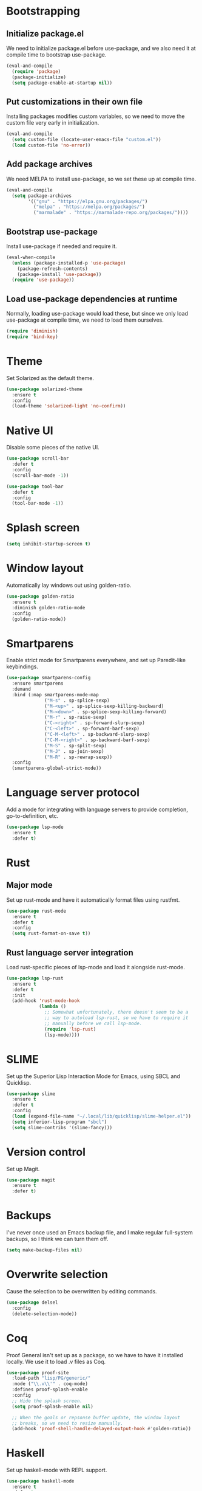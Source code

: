 * Bootstrapping
** Initialize package.el
We need to initialize package.el before use-package, and we also need it at
compile time to bootstrap use-package.
#+BEGIN_SRC emacs-lisp
  (eval-and-compile
    (require 'package)
    (package-initialize)
    (setq package-enable-at-startup nil))
#+END_SRC
** Put customizations in their own file
Installing packages modifies custom variables, so we need to move the custom
file very early in initialization.
#+BEGIN_SRC emacs-lisp
  (eval-and-compile
    (setq custom-file (locate-user-emacs-file "custom.el"))
    (load custom-file 'no-error))
#+END_SRC
** Add package archives
We need MELPA to install use-package, so we set these up at compile time.
#+BEGIN_SRC emacs-lisp
  (eval-and-compile
    (setq package-archives
          '(("gnu" . "https://elpa.gnu.org/packages/")
            ("melpa" . "https://melpa.org/packages/")
            ("marmalade" . "https://marmalade-repo.org/packages/"))))
#+END_SRC
** Bootstrap use-package
Install use-package if needed and require it.
#+BEGIN_SRC emacs-lisp
  (eval-when-compile
    (unless (package-installed-p 'use-package)
      (package-refresh-contents)
      (package-install 'use-package))
    (require 'use-package))
#+END_SRC
** Load use-package dependencies at runtime
Normally, loading use-package would load these, but since we only load
use-package at compile time, we need to load them ourselves.
#+BEGIN_SRC emacs-lisp
  (require 'diminish)
  (require 'bind-key)
#+END_SRC
* Theme
Set Solarized as the default theme.
#+BEGIN_SRC emacs-lisp
  (use-package solarized-theme
    :ensure t
    :config
    (load-theme 'solarized-light 'no-confirm))
#+END_SRC
* Native UI
Disable some pieces of the native UI.
#+BEGIN_SRC emacs-lisp
  (use-package scroll-bar
    :defer t
    :config
    (scroll-bar-mode -1))

  (use-package tool-bar
    :defer t
    :config
    (tool-bar-mode -1))
#+END_SRC
* Splash screen
#+BEGIN_SRC emacs-lisp
  (setq inhibit-startup-screen t)
#+END_SRC
* Window layout
Automatically lay windows out using golden-ratio.
#+BEGIN_SRC emacs-lisp
  (use-package golden-ratio
    :ensure t
    :diminish golden-ratio-mode
    :config
    (golden-ratio-mode))
#+END_SRC
* Smartparens
Enable strict mode for Smartparens everywhere, and set up Paredit-like
keybindings.
#+BEGIN_SRC emacs-lisp
  (use-package smartparens-config
    :ensure smartparens
    :demand
    :bind (:map smartparens-mode-map
                ("M-s" . sp-splice-sexp)
                ("M-<up>" . sp-splice-sexp-killing-backward)
                ("M-<down>" . sp-splice-sexp-killing-forward)
                ("M-r" . sp-raise-sexp)
                ("C-<right>" . sp-forward-slurp-sexp)
                ("C-<left>" . sp-forward-barf-sexp)
                ("C-M-<left>" . sp-backward-slurp-sexp)
                ("C-M-<right>" . sp-backward-barf-sexp)
                ("M-S" . sp-split-sexp)
                ("M-J" . sp-join-sexp)
                ("M-R" . sp-rewrap-sexp))
    :config
    (smartparens-global-strict-mode))
#+END_SRC
* Language server protocol
Add a mode for integrating with language servers to provide
completion, go-to-definition, etc.
#+BEGIN_SRC emacs-lisp
  (use-package lsp-mode
    :ensure t
    :defer t)
#+END_SRC
* Rust
** Major mode
Set up rust-mode and have it automatically format files using rustfmt.
#+BEGIN_SRC emacs-lisp
  (use-package rust-mode
    :ensure t
    :defer t
    :config
    (setq rust-format-on-save t))
#+END_SRC
** Rust language server integration
Load rust-specific pieces of lsp-mode and load it alongside rust-mode.
#+BEGIN_SRC emacs-lisp
  (use-package lsp-rust
    :ensure t
    :defer t
    :init
    (add-hook 'rust-mode-hook
              (lambda ()
                ;; Somewhat unfortunately, there doesn't seem to be a
                ;; way to autoload lsp-rust, so we have to require it
                ;; manually before we call lsp-mode.
                (require 'lsp-rust)
                (lsp-mode))))
#+END_SRC
* SLIME
Set up the Superior Lisp Interaction Mode for Emacs, using SBCL and
Quicklisp.
#+BEGIN_SRC emacs-lisp
  (use-package slime
    :ensure t
    :defer t
    :config
    (load (expand-file-name "~/.local/lib/quicklisp/slime-helper.el"))
    (setq inferior-lisp-program "sbcl")
    (setq slime-contribs '(slime-fancy)))
#+END_SRC
* Version control
Set up Magit.
#+BEGIN_SRC emacs-lisp
  (use-package magit
    :ensure t
    :defer t)
#+END_SRC
* Backups
I've never once used an Emacs backup file, and I make regular
full-system backups, so I think we can turn them off.
#+BEGIN_SRC emacs-lisp
  (setq make-backup-files nil)
#+END_SRC
* Overwrite selection
Cause the selection to be overwritten by editing commands.
#+BEGIN_SRC emacs-lisp
  (use-package delsel
    :config
    (delete-selection-mode))
#+END_SRC
* Coq
Proof General isn't set up as a package, so we have to have it
installed locally. We use it to load .v files as Coq.
#+BEGIN_SRC emacs-lisp
  (use-package proof-site
    :load-path "lisp/PG/generic/"
    :mode ("\\.v\\'" . coq-mode)
    :defines proof-splash-enable
    :config
    ;; Hide the splash screen.
    (setq proof-splash-enable nil)

    ;; When the goals or repsonse buffer update, the window layout
    ;; breaks, so we need to resize manually.
    (add-hook 'proof-shell-handle-delayed-output-hook #'golden-ratio))
#+END_SRC
* Haskell
Set up haskell-mode with REPL support.
#+BEGIN_SRC emacs-lisp
  (use-package haskell-mode
    :ensure t
    :defer t
    :config
    (add-hook 'haskell-mode-hook #'interactive-haskell-mode))
#+END_SRC
* Typopunct-mode
Allow for easy entry of typographical characters.
#+BEGIN_SRC emacs-lisp
  (use-package typopunct
    :ensure t
    :commands (typopunct-mode)
    :functions typopunct-change-language
    :init
    (add-hook 'text-mode-hook #'typopunct-mode)
    :config
    (typopunct-change-language 'english t))
#+END_SRC
* LaTeX input method
#+BEGIN_SRC emacs-lisp
  (use-package latex-input
    :load-path "lisp/")
#+END_SRC
* AucTeX
#+BEGIN_SRC emacs-lisp
  (use-package tex
    :ensure auctex)
#+END_SRC
* Racket
#+BEGIN_SRC emacs-lisp
  (use-package racket-mode
    :ensure t
    :defer t)
#+END_SRC
* Helm
#+BEGIN_SRC emacs-lisp
  (use-package helm-config
    :ensure helm
    :bind (("M-x" . helm-M-x)
           ("C-x C-f" . helm-find-files)
           ("C-x C-b" . helm-buffers-list)))
#+END_SRC

